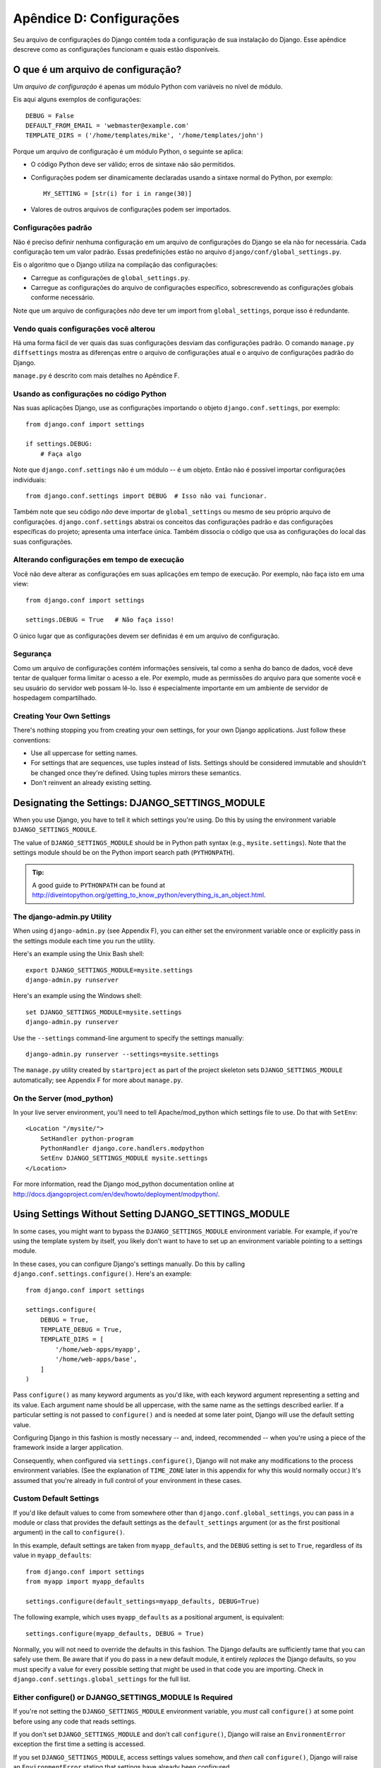 =========================
Apêndice D: Configurações
=========================

Seu arquivo de configurações do Django contém toda a configuração de sua instalação do Django. Esse apêndice descreve como as configurações funcionam e quais estão disponíveis.

O que é um arquivo de configuração?
===================================

Um *arquivo de configuração* é apenas um módulo Python com variáveis no nível de módulo.

Eis aqui alguns exemplos de configurações::

    DEBUG = False
    DEFAULT_FROM_EMAIL = 'webmaster@example.com'
    TEMPLATE_DIRS = ('/home/templates/mike', '/home/templates/john')

Porque um arquivo de configuração é um módulo Python, o seguinte se aplica:

* O código Python deve ser válido; erros de sintaxe não são permitidos.

* Configurações podem ser dinamicamente declaradas usando a sintaxe normal do Python, por exemplo::

      MY_SETTING = [str(i) for i in range(30)]

* Valores de outros arquivos de configurações podem ser importados.

Configurações padrão
--------------------

Não é preciso definir nenhuma configuração em um arquivo de configurações do Django se ela não for necessária. Cada configuração tem um valor padrão. Essas predefinições estão no arquivo 
``django/conf/global_settings.py``.

Eis o algoritmo que o Django utiliza na compilação das configurações:

* Carregue as configurações de ``global_settings.py``.
* Carregue as configurações do arquivo de configurações específico, sobrescrevendo as configurações globais conforme necessário.

Note que um arquivo de configurações *não* deve ter um import from ``global_settings``, porque isso é redundante.

Vendo quais configurações você alterou
--------------------------------------

Há uma forma fácil de ver quais das suas configurações desviam das configurações padrão. O comando ``manage.py diffsettings`` mostra as diferenças entre o arquivo de configurações atual e o arquivo de configurações padrão do Django.

``manage.py`` é descrito com mais detalhes no Apêndice F.

Usando as configurações no código Python
----------------------------------------

Nas suas aplicações Django, use as configurações importando o objeto ``django.conf.settings``, por exemplo::

    from django.conf import settings

    if settings.DEBUG:
        # Faça algo

Note que ``django.conf.settings`` não é um módulo -- é um objeto. Então não é possível importar configurações individuais::

    from django.conf.settings import DEBUG  # Isso não vai funcionar.

Também note que seu código *não* deve importar de ``global_settings`` ou mesmo de seu próprio arquivo de configurações. ``django.conf.settings`` abstrai os conceitos das configurações padrão e das configurações específicas do projeto; apresenta uma interface única. Também dissocia o código que usa as configurações do local das suas configurações.

Alterando configurações em tempo de execução
--------------------------------------------

Você não deve alterar as configurações em suas aplicações em tempo de execução. Por exemplo, não faça isto em uma view::

    from django.conf import settings

    settings.DEBUG = True   # Não faça isso!

O único lugar que as configurações devem ser definidas é em um arquivo de configuração.

Segurança
---------
Como um arquivo de configurações contém informações sensíveis, tal como a senha do banco de dados, você deve tentar de qualquer forma limitar o acesso a ele. Por exemplo, mude as permissões do arquivo para que somente você e seu usuário do servidor web possam lê-lo. Isso é especialmente importante em um ambiente de servidor de hospedagem compartilhado.

Creating Your Own Settings
--------------------------

There's nothing stopping you from creating your own settings, for your own
Django applications. Just follow these conventions:

* Use all uppercase for setting names.

* For settings that are sequences, use tuples instead of lists. Settings
  should be considered immutable and shouldn't be changed once they're
  defined. Using tuples mirrors these semantics.

* Don't reinvent an already existing setting.

Designating the Settings: DJANGO_SETTINGS_MODULE
================================================

When you use Django, you have to tell it which settings you're using. Do this
by using the environment variable ``DJANGO_SETTINGS_MODULE``.

The value of ``DJANGO_SETTINGS_MODULE`` should be in Python path syntax (e.g.,
``mysite.settings``). Note that the settings module should be on the
Python import search path (``PYTHONPATH``).

.. admonition:: Tip:

    A good guide to ``PYTHONPATH`` can be found at
    http://diveintopython.org/getting_to_know_python/everything_is_an_object.html.

The django-admin.py Utility
---------------------------

When using ``django-admin.py`` (see Appendix F), you can either set the
environment variable once or explicitly pass in the settings module each time
you run the utility.

Here's an example using the Unix Bash shell::

    export DJANGO_SETTINGS_MODULE=mysite.settings
    django-admin.py runserver

Here's an example using the Windows shell::

    set DJANGO_SETTINGS_MODULE=mysite.settings
    django-admin.py runserver

Use the ``--settings`` command-line argument to specify the settings manually::

    django-admin.py runserver --settings=mysite.settings

The ``manage.py`` utility created by ``startproject`` as part of the project
skeleton sets ``DJANGO_SETTINGS_MODULE`` automatically; see Appendix F for more
about ``manage.py``.

On the Server (mod_python)
--------------------------

In your live server environment, you'll need to tell Apache/mod_python which
settings file to use. Do that with ``SetEnv``::

    <Location "/mysite/">
        SetHandler python-program
        PythonHandler django.core.handlers.modpython
        SetEnv DJANGO_SETTINGS_MODULE mysite.settings
    </Location>

For more information, read the Django mod_python documentation online at
http://docs.djangoproject.com/en/dev/howto/deployment/modpython/.

Using Settings Without Setting DJANGO_SETTINGS_MODULE
=====================================================

In some cases, you might want to bypass the ``DJANGO_SETTINGS_MODULE``
environment variable. For example, if you're using the template system by
itself, you likely don't want to have to set up an environment variable
pointing to a settings module.

In these cases, you can configure Django's settings manually. Do this by
calling ``django.conf.settings.configure()``. Here's an example::

    from django.conf import settings

    settings.configure(
        DEBUG = True,
        TEMPLATE_DEBUG = True,
        TEMPLATE_DIRS = [
            '/home/web-apps/myapp',
            '/home/web-apps/base',
        ]
    )

Pass ``configure()`` as many keyword arguments as you'd like, with each keyword
argument representing a setting and its value. Each argument name should be all
uppercase, with the same name as the settings described earlier. If a particular
setting is not passed to ``configure()`` and is needed at some later point,
Django will use the default setting value.

Configuring Django in this fashion is mostly necessary -- and, indeed,
recommended -- when you're using a piece of the framework inside a larger
application.

Consequently, when configured via ``settings.configure()``, Django will not
make any modifications to the process environment variables. (See the
explanation of ``TIME_ZONE`` later in this appendix for why this would normally occur.)
It's assumed that you're already in full control of your environment in these cases.

Custom Default Settings
-----------------------

If you'd like default values to come from somewhere other than
``django.conf.global_settings``, you can pass in a module or class that
provides the default settings as the ``default_settings`` argument (or as the
first positional argument) in the call to ``configure()``.

In this example, default settings are taken from ``myapp_defaults``, and the
``DEBUG`` setting is set to ``True``, regardless of its value in
``myapp_defaults``::

    from django.conf import settings
    from myapp import myapp_defaults

    settings.configure(default_settings=myapp_defaults, DEBUG=True)

The following example, which uses ``myapp_defaults`` as a positional argument,
is equivalent::

    settings.configure(myapp_defaults, DEBUG = True)

Normally, you will not need to override the defaults in this fashion. The
Django defaults are sufficiently tame that you can safely use them. Be aware
that if you do pass in a new default module, it entirely *replaces* the Django
defaults, so you must specify a value for every possible setting that might be
used in that code you are importing. Check in
``django.conf.settings.global_settings`` for the full list.

Either configure() or DJANGO_SETTINGS_MODULE Is Required
--------------------------------------------------------

If you're not setting the ``DJANGO_SETTINGS_MODULE`` environment variable, you
*must* call ``configure()`` at some point before using any code that reads
settings.

If you don't set ``DJANGO_SETTINGS_MODULE`` and don't call ``configure()``,
Django will raise an ``EnvironmentError`` exception the first time a setting
is accessed.

If you set ``DJANGO_SETTINGS_MODULE``, access settings values somehow, and *then*
call ``configure()``, Django will raise an ``EnvironmentError`` stating that settings
have already been configured.

Also, it's an error to call ``configure()`` more than once, or to call
``configure()`` after any setting has been accessed.

It boils down to this: use exactly one of either ``configure()`` or
``DJANGO_SETTINGS_MODULE``, and only once.

Available Settings
==================

The following sections consist of a list of the main available settings,
in alphabetical order, and their default values.

ABSOLUTE_URL_OVERRIDES
----------------------

*Default*: ``{}`` (empty dictionary)

This is a dictionary mapping ``"app_label.model_name"`` strings to functions that take
a model object and return its URL. This is a way of overriding
``get_absolute_url()`` methods on a per-installation basis. Here's an example::

    ABSOLUTE_URL_OVERRIDES = {
        'blogs.weblog': lambda o: "/blogs/%s/" % o.slug,
        'news.story': lambda o: "/stories/%s/%s/" % (o.pub_year, o.slug),
    }

Note that the model name used in this setting should be all lowercase, regardless
of the case of the actual model class name.

ADMIN_MEDIA_PREFIX
------------------

*Default*: ``'/media/'``

This setting is the URL prefix for admin media: CSS, JavaScript, and images.
Make sure to use a trailing slash.

ADMINS
------

*Default*: ``()`` (empty tuple)

This is a tuple that lists people who get code error notifications. When
``DEBUG=False`` and a view raises an exception, Django will email these people
with the full exception information. Each member of the tuple should be a tuple
of (Full name, e-mail address), for example::

    (('John', 'john@example.com'), ('Mary', 'mary@example.com'))

Note that Django will email *all* of these people whenever an error happens.

ALLOWED_INCLUDE_ROOTS
---------------------

*Default*: ``()`` (empty tuple)

This is a tuple of strings representing allowed prefixes for the ``{% ssi %}`` template
tag. This is a security measure, so that template authors can't access files
that they shouldn't be accessing.

For example, if ``ALLOWED_INCLUDE_ROOTS`` is ``('/home/html', '/var/www')``,
then ``{% ssi /home/html/foo.txt %}`` would work, but ``{% ssi /etc/passwd %}``
wouldn't.

APPEND_SLASH
------------

*Default*: ``True``

This setting indicates whether to append trailing slashes to URLs. This is used only if
``CommonMiddleware`` is installed (see Chapter 17). See also ``PREPEND_WWW``.

CACHE_BACKEND
-------------

*Default*: ``'locmem://'``

This is the cache back-end to use (see Chapter 15).

CACHE_MIDDLEWARE_KEY_PREFIX
---------------------------

*Default*: ``''`` (empty string)

This is the cache key prefix that the cache middleware should use (see Chapter 15).

DATABASE_ENGINE
---------------

*Default*: ``''`` (empty string)

This setting indicates which database back-end to use, e.g.
``'postgresql_psycopg2'``, or ``'mysql'``.

DATABASE_HOST
-------------

*Default*: ``''`` (empty string)

This setting indicates which host to use when connecting to the database.
An empty string means ``localhost``. This is not used with SQLite.

If this value starts with a forward slash (``'/'``) and you're using MySQL,
MySQL will connect via a Unix socket to the specified socket::

    DATABASE_HOST = '/var/run/mysql'

If you're using MySQL and this value *doesn't* start with a forward slash, then
this value is assumed to be the host.

DATABASE_NAME
-------------

*Default*: ``''`` (empty string)

This is the name of the database to use. For SQLite, it's the full path to the database
file.

DATABASE_OPTIONS
----------------

*Default*: ``{}`` (empty dictionary)

This is extra parameters to use when connecting to the database. Consult the back-end
module's document for available keywords.

DATABASE_PASSWORD
-----------------

*Default*: ``''`` (empty string)

This setting is the password to use when connecting to the database. It is not used with SQLite.

DATABASE_PORT
-------------

*Default*: ``''`` (empty string)

This is the port to use when connecting to the database. An empty string means the
default port. It is not used with SQLite.

DATABASE_USER
-------------

*Default*: ``''`` (empty string)

This setting is the username to use when connecting to the database. It is not used with SQLite.

DATE_FORMAT
-----------

*Default*: ``'N j, Y'`` (e.g., ``Feb. 4, 2003``)

This is the default formatting to use for date fields on Django admin change-list pages
-- and, possibly, by other parts of the system. It accepts the same format as the
``now`` tag (see Appendix E, Table E-2).

See also ``DATETIME_FORMAT``, ``TIME_FORMAT``, ``YEAR_MONTH_FORMAT``, and
``MONTH_DAY_FORMAT``.

DATETIME_FORMAT
---------------

*Default*: ``'N j, Y, P'`` (e.g., ``Feb. 4, 2003, 4 p.m.``)

This is the default formatting to use for datetime fields on Django admin change-list
pages -- and, possibly, by other parts of the system. It accepts the same format as the
``now`` tag (see Appendix E, Table E-2).

See also ``DATE_FORMAT``, ``DATETIME_FORMAT``, ``TIME_FORMAT``,
``YEAR_MONTH_FORMAT``, and ``MONTH_DAY_FORMAT``.

DEBUG
-----

*Default*: ``False``

This setting is a Boolean that turns debug mode on and off.

If you define custom settings, ``django/views/debug.py`` has a ``HIDDEN_SETTINGS``
regular expression that will hide from the ``DEBUG`` view anything that contains
``'SECRET``, ``PASSWORD``, or ``PROFANITIES'``. This allows untrusted users to
be able to give backtraces without seeing sensitive (or offensive) settings.

Still, note that there are always going to be sections of your debug output that
are inappropriate for public consumption. File paths, configuration options, and
the like all give attackers extra information about your server. Never deploy a
site with ``DEBUG`` turned on.

DEFAULT_CHARSET
---------------

*Default*: ``'utf-8'``

This is the default charset to use for all ``HttpResponse`` objects, if a MIME type isn't
manually specified. It is used with ``DEFAULT_CONTENT_TYPE`` to construct the
``Content-Type`` header. See Appendix G for more about ``HttpResponse`` objects.

DEFAULT_CONTENT_TYPE
--------------------

*Default*: ``'text/html'``

This is the default content type to use for all ``HttpResponse`` objects, if a MIME type
isn't manually specified. It is used with ``DEFAULT_CHARSET`` to construct the
``Content-Type`` header. See Appendix G for more about ``HttpResponse`` objects.

DEFAULT_FROM_EMAIL
------------------

*Default*: ``'webmaster@localhost'``

This is the default email address to use for various automated correspondence from the
site manager(s).

DISALLOWED_USER_AGENTS
----------------------

*Default*: ``()`` (empty tuple)

This is a list of compiled regular expression objects representing User-Agent strings
that are not allowed to visit any page, systemwide. Use this for bad
robots/crawlers. This is used only if ``CommonMiddleware`` is installed (see
Chapter 17).

EMAIL_HOST
----------

*Default*: ``'localhost'``

This is the host to use for sending email. See also ``EMAIL_PORT``.

EMAIL_HOST_PASSWORD
-------------------

*Default*: ``''`` (empty string)

This is the password to use for the SMTP server defined in ``EMAIL_HOST``. This setting is
used in conjunction with ``EMAIL_HOST_USER`` when authenticating to the SMTP
server. If either of these settings is empty, Django won't attempt
authentication.

See also ``EMAIL_HOST_USER``.

EMAIL_HOST_USER
---------------

*Default*: ``''`` (empty string)

This is the username to use for the SMTP server defined in ``EMAIL_HOST``. If it's empty,
Django won't attempt authentication. See also ``EMAIL_HOST_PASSWORD``.

EMAIL_PORT
----------

*Default*: ``25``

This is the port to use for the SMTP server defined in ``EMAIL_HOST``.

EMAIL_SUBJECT_PREFIX
--------------------

*Default*: ``'[Django] '``

This is the subject-line prefix for email messages sent with ``django.core.mail.mail_admins``
or ``django.core.mail.mail_managers``. You'll probably want to include the
trailing space.

FIXTURE_DIRS
-------------

*Default*: ``()`` (empty tuple)

This is a list of locations of the fixture data files, in search order. Note that these
paths should use Unix-style forward slashes, even on Windows. It is used by Django's
testing framework, which is covered online at
http://docs.djangoproject.com/en/dev/topics/testing/.

IGNORABLE_404_ENDS
------------------

*Default*: ``('mail.pl', 'mailform.pl', 'mail.cgi', 'mailform.cgi', 'favicon.ico',
'.php')``

This is a tuple of strings that specify beginnings of URLs that should be
ignored by the 404 e-mailer. (See Chapter 12 for more on the 404 e-mailer.)

No errors will be sent for URLs end with strings from this sequence.

See also ``IGNORABLE_404_STARTS`` and ``SEND_BROKEN_LINK_EMAILS``.

IGNORABLE_404_STARTS
--------------------

*Default*: ``('/cgi-bin/', '/_vti_bin', '/_vti_inf')``

See also ``SEND_BROKEN_LINK_EMAILS`` and ``IGNORABLE_404_ENDS``.

INSTALLED_APPS
--------------

*Default*: ``()`` (empty tuple)

A tuple of strings designating all applications that are enabled in this Django
installation. Each string should be a full Python path to a Python package that
contains a Django application. See Chapter 5 for more about applications.

LANGUAGE_CODE
-------------

*Default*: ``'en-us'``

This is a string representing the language code for this installation. This should be
in standard language format -- for example, U.S. English is ``"en-us"``. See
Chapter 19.

LANGUAGES
---------

*Default*: A tuple of all available languages. This list is continually growing
and any copy included here would inevitably become rapidly out of date. You can
see the current list of translated languages by looking in
``django/conf/global_settings.py``.

The list is a tuple of two-tuples in the format (language code, language name)
-- for example, ``('ja', 'Japanese')``. This specifies which languages are
available for language selection. See Chapter 19 for more on language selection.

Generally, the default value should suffice. Only set this setting if you want
to restrict language selection to a subset of the Django-provided languages.

If you define a custom ``LANGUAGES`` setting, it's OK to mark the languages as
translation strings, but you should *never* import ``django.utils.translation``
from within your settings file, because that module in itself depends on the
settings, and that would cause a circular import.

The solution is to use a "dummy" ``gettext()`` function. Here's a sample
settings file::

    gettext = lambda s: s

    LANGUAGES = (
        ('de', gettext('German')),
        ('en', gettext('English')),
    )

With this arrangement, ``make-messages.py`` will still find and mark these
strings for translation, but the translation won't happen at runtime -- so
you'll have to remember to wrap the languages in the *real* ``gettext()`` in
any code that uses ``LANGUAGES`` at runtime.

MANAGERS
--------

*Default*: ``()`` (empty tuple)

This tuple is in the same format as ``ADMINS`` that specifies who should get
broken-link notifications when ``SEND_BROKEN_LINK_EMAILS=True``.

MEDIA_ROOT
----------

*Default*: ``''`` (empty string)

This is an absolute path to the directory that holds media for this installation (e.g.,
``"/home/media/media.lawrence.com/"``). See also ``MEDIA_URL``.

MEDIA_URL
---------

*Default*: ``''`` (empty string)

This URL handles the media served from ``MEDIA_ROOT`` (e.g.,
``"http://media.lawrence.com"``).

Note that this should have a trailing slash if it has a path component:

* *Correct*: ``"http://www.example.com/static/"``
* *Incorrect*: ``"http://www.example.com/static"``

See Chapter 12 for more on deployment and serving media.

MIDDLEWARE_CLASSES
------------------

*Default*::

    ("django.contrib.sessions.middleware.SessionMiddleware",
     "django.contrib.auth.middleware.AuthenticationMiddleware",
     "django.middleware.common.CommonMiddleware",
     "django.middleware.doc.XViewMiddleware")

This is a tuple of middleware classes to use. See Chapter 17.

MONTH_DAY_FORMAT
----------------

*Default*: ``'F j'``

This is the default formatting to use for date fields on Django admin change-list
pages -- and, possibly, by other parts of the system -- in cases when only the
month and day are displayed. It accepts the same format as the
``now`` tag (see Appendix E, Table E-2).

For example, when a Django admin change-list page is being filtered by a date,
the header for a given day displays the day and month. Different locales have
different formats. For example, U.S. English would have "January 1," whereas
Spanish might have "1 Enero."

See also ``DATE_FORMAT``, ``DATETIME_FORMAT``, ``TIME_FORMAT``, and
``YEAR_MONTH_FORMAT``.

PREPEND_WWW
-----------

*Default*: ``False``

This setting indicates whether to prepend the "www." subdomain to URLs that don't have it.
This is used only if ``CommonMiddleware`` is installed (see the Chapter 17). See also
``APPEND_SLASH``.

ROOT_URLCONF
------------

*Default*: Not defined

This is a string representing the full Python import path to your root URLconf (e.g.,
``"mydjangoapps.urls"``). See Chapter 3.

SECRET_KEY
----------

*Default*: (Generated automatically when you start a project)

This is a secret key for this particular Django installation. It is used to provide a seed in
secret-key hashing algorithms. Set this to a random string -- the longer, the
better. ``django-admin.py startproject`` creates one automatically and most
of the time you won't need to change it

SEND_BROKEN_LINK_EMAILS
-----------------------

*Default*: ``False``

This setting indicates whether to send an email to the ``MANAGERS`` each time somebody visits a
Django-powered page that is 404-ed with a nonempty referer (i.e., a broken
link). This is only used if ``CommonMiddleware`` is installed (see Chapter 17).
See also ``IGNORABLE_404_STARTS`` and ``IGNORABLE_404_ENDS``.

SERIALIZATION_MODULES
---------------------

*Default*: Not defined.

Serialization is a feature still under heavy development. Refer to the online
documentation at http://docs.djangoproject.com/en/dev/topics/serialization/
for more information.

SERVER_EMAIL
------------

*Default*: ``'root@localhost'``

This is the email address that error messages come from, such as those sent to
``ADMINS`` and ``MANAGERS``.

SESSION_COOKIE_AGE
------------------

*Default*: ``1209600`` (two weeks, in seconds)

This is the age of session cookies, in seconds. See Chapter 14.

SESSION_COOKIE_DOMAIN
---------------------

*Default*: ``None``

This is the domain to use for session cookies. Set this to a string such as
``".lawrence.com"`` for cross-domain cookies, or use ``None`` for a standard
domain cookie. See Chapter 14.

SESSION_COOKIE_NAME
-------------------

*Default*: ``'sessionid'``

This is the name of the cookie to use for sessions; it can be whatever you want.
See Chapter 14.

SESSION_COOKIE_SECURE
---------------------

*Default*: ``False``

This setting indicates whether to use a secure cookie for the session cookie.
If this is set to ``True``, the cookie will be marked as "secure,"
which means browsers may ensure that the cookie is only sent under an HTTPS connection.
See Chapter 14.

SESSION_EXPIRE_AT_BROWSER_CLOSE
-------------------------------

*Default*: ``False``

This setting indicates whether to expire the session when the user closes
his browser. See Chapter 14.

SESSION_SAVE_EVERY_REQUEST
--------------------------

*Default*: ``False``

This setting indicates whether to save the session data on every request. See Chapter 14.

SITE_ID
-------

*Default*: Not defined

This is the ID, as an integer, of the current site in the ``django_site`` database
table. It is used so that application data can hook into specific site(s)
and a single database can manage content for multiple sites. See Chapter 16.

TEMPLATE_CONTEXT_PROCESSORS
---------------------------

*Default*::

    ("django.core.context_processors.auth",
    "django.core.context_processors.debug",
    "django.core.context_processors.i18n",
    "django.core.context_processors.media")

This is a tuple of callables that are used to populate the context in ``RequestContext``.
These callables take a request object as their argument and return a dictionary
of items to be merged into the context. See Chapter 9.

TEMPLATE_DEBUG
--------------

*Default*: ``False``

This Boolean turns template debug mode on and off. If it is ``True``, the fancy
error page will display a detailed report for any ``TemplateSyntaxError``. This
report contains the relevant snippet of the template, with the appropriate line
highlighted.

Note that Django only displays fancy error pages if ``DEBUG`` is ``True``, so
you'll want to set that to take advantage of this setting.

See also ``DEBUG``.

TEMPLATE_DIRS
-------------

*Default*: ``()`` (empty tuple)

This is a list of locations of the template source files, in search order. Note that these
paths should use Unix-style forward slashes, even on Windows. See Chapters 4 and
9.

TEMPLATE_LOADERS
----------------

*Default*::

    ('django.template.loaders.filesystem.load_template_source',
    'django.template.loaders.app_directories.load_template_source')

This is a tuple of callables (as strings) that know how to import templates from
various sources. See Chapter 9.

TEMPLATE_STRING_IF_INVALID
--------------------------

*Default*: ``''`` (Empty string)

This is output, as a string, that the template system should use for invalid (e.g.,
misspelled) variables. See Chapter 9.

TEST_RUNNER
-----------

*Default*: ``'django.test.simple.run_tests'``

This is the name of the method to use for starting the test suite. It is used by Django's
testing framework, which is covered online at
http://docs.djangoproject.com/en/dev/topics/testing/.

TEST_DATABASE_NAME
------------------

*Default*: ``None``

This is the name of database to use when running the test suite. If a value of ``None``
is specified, the test database will use the name ``'test_' +
settings.DATABASE_NAME``. See the documentation for Django's testing framework,
which is covered online at http://docs.djangoproject.com/en/dev/topics/testing/.

TIME_FORMAT
-----------

*Default*: ``'P'`` (e.g., ``4 p.m.``)

This is the default formatting to use for time fields on Django admin change-list pages
-- and, possibly, by other parts of the system. It accepts the same format as the
``now`` tag (see Appendix E, Table E-2).

See also ``DATE_FORMAT``, ``DATETIME_FORMAT``, ``TIME_FORMAT``,
``YEAR_MONTH_FORMAT``, and ``MONTH_DAY_FORMAT``.

TIME_ZONE
---------

*Default*: ``'America/Chicago'``

This is a string representing the time zone for this installation. Time zones are in the
Unix-standard ``zic`` format. One relatively complete list of time zone strings
can be found at
http://www.postgresql.org/docs/8.1/static/datetime-keywords.html#DATETIME-TIMEZONE-SET-TABLE.

This is the time zone to which Django will convert all dates/times --
not necessarily the time zone of the server. For example, one server may serve
multiple Django-powered sites, each with a separate time-zone setting.

Normally, Django sets the ``os.environ['TZ']`` variable to the time zone you
specify in the ``TIME_ZONE`` setting. Thus, all your views and models will
automatically operate in the correct time zone. However, if you're using the
manually configuring settings (described above in the section titled "Using
Settings Without Setting DJANGO_SETTINGS_MODULE"), Django will *not* touch the
``TZ`` environment variable, and it will be up to you to ensure your processes
are running in the correct environment.

.. note::
    Django cannot reliably use alternate time zones in a Windows environment. If
    you're running Django on Windows, this variable must be set to match the
    system time zone.

URL_VALIDATOR_USER_AGENT
------------------------

*Default*: ``Django/<version> (http://www.djangoproject.com/)``

This is the string to use as the ``User-Agent`` header when checking to see if URLs
exist (see the ``verify_exists`` option on ``URLField``; see Appendix A).

USE_ETAGS
---------

*Default*: ``False``

This Boolean specifies whether to output the ETag header. It saves
bandwidth but slows down performance. This is only used if ``CommonMiddleware``
is installed (see Chapter 17).

USE_I18N
--------

*Default*: ``True``

This Boolean specifies whether Django's internationalization system (see
Chapter 19) should be enabled. It provides an easy way to turn off internationalization, for
performance. If this is set to ``False``, Django will make some optimizations so
as not to load the internationalization machinery.

YEAR_MONTH_FORMAT
-----------------

*Default*: ``'F Y'``

This is the default formatting to use for date fields on Django admin change-list pages
-- and, possibly, by other parts of the system -- in cases when only the year
and month are displayed. It accepts the same format as the ``now`` tag (see
Appendix E).

For example, when a Django admin change-list page is being filtered by a date
drill-down, the header for a given month displays the month and the year.
Different locales have different formats. For example, U.S. English would use
"January 2006," whereas another locale might use "2006/January."

See also ``DATE_FORMAT``, ``DATETIME_FORMAT``, ``TIME_FORMAT``, and
``MONTH_DAY_FORMAT``.
